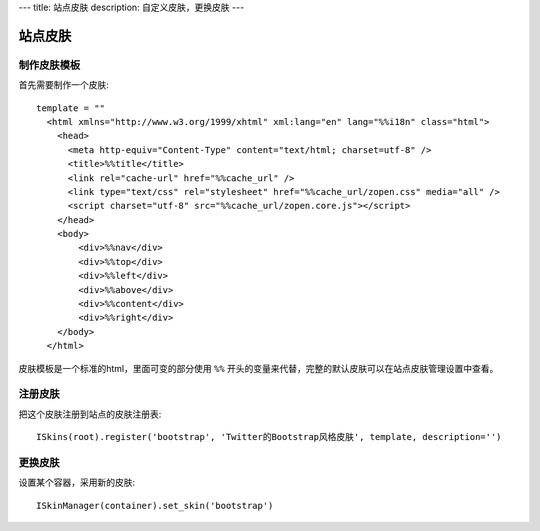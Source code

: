 ---
title: 站点皮肤
description: 自定义皮肤，更换皮肤
---

===============
站点皮肤
===============

制作皮肤模板
=====================
首先需要制作一个皮肤::

  template = ""
    <html xmlns="http://www.w3.org/1999/xhtml" xml:lang="en" lang="%%i18n" class="html">
      <head>
        <meta http-equiv="Content-Type" content="text/html; charset=utf-8" />
        <title>%%title</title>
        <link rel="cache-url" href="%%cache_url" />
        <link type="text/css" rel="stylesheet" href="%%cache_url/zopen.css" media="all" />
        <script charset="utf-8" src="%%cache_url/zopen.core.js"></script>
      </head>
      <body>
          <div>%%nav</div>
          <div>%%top</div>
          <div>%%left</div>
          <div>%%above</div>
          <div>%%content</div>
          <div>%%right</div>
      </body>
    </html>

皮肤模板是一个标准的html，里面可变的部分使用 ``%%`` 开头的变量来代替，完整的默认皮肤可以在站点皮肤管理设置中查看。

注册皮肤
=============
把这个皮肤注册到站点的皮肤注册表::

   ISkins(root).register('bootstrap', 'Twitter的Bootstrap风格皮肤', template, description='')

更换皮肤
==================
设置某个容器，采用新的皮肤::

   ISkinManager(container).set_skin('bootstrap')

